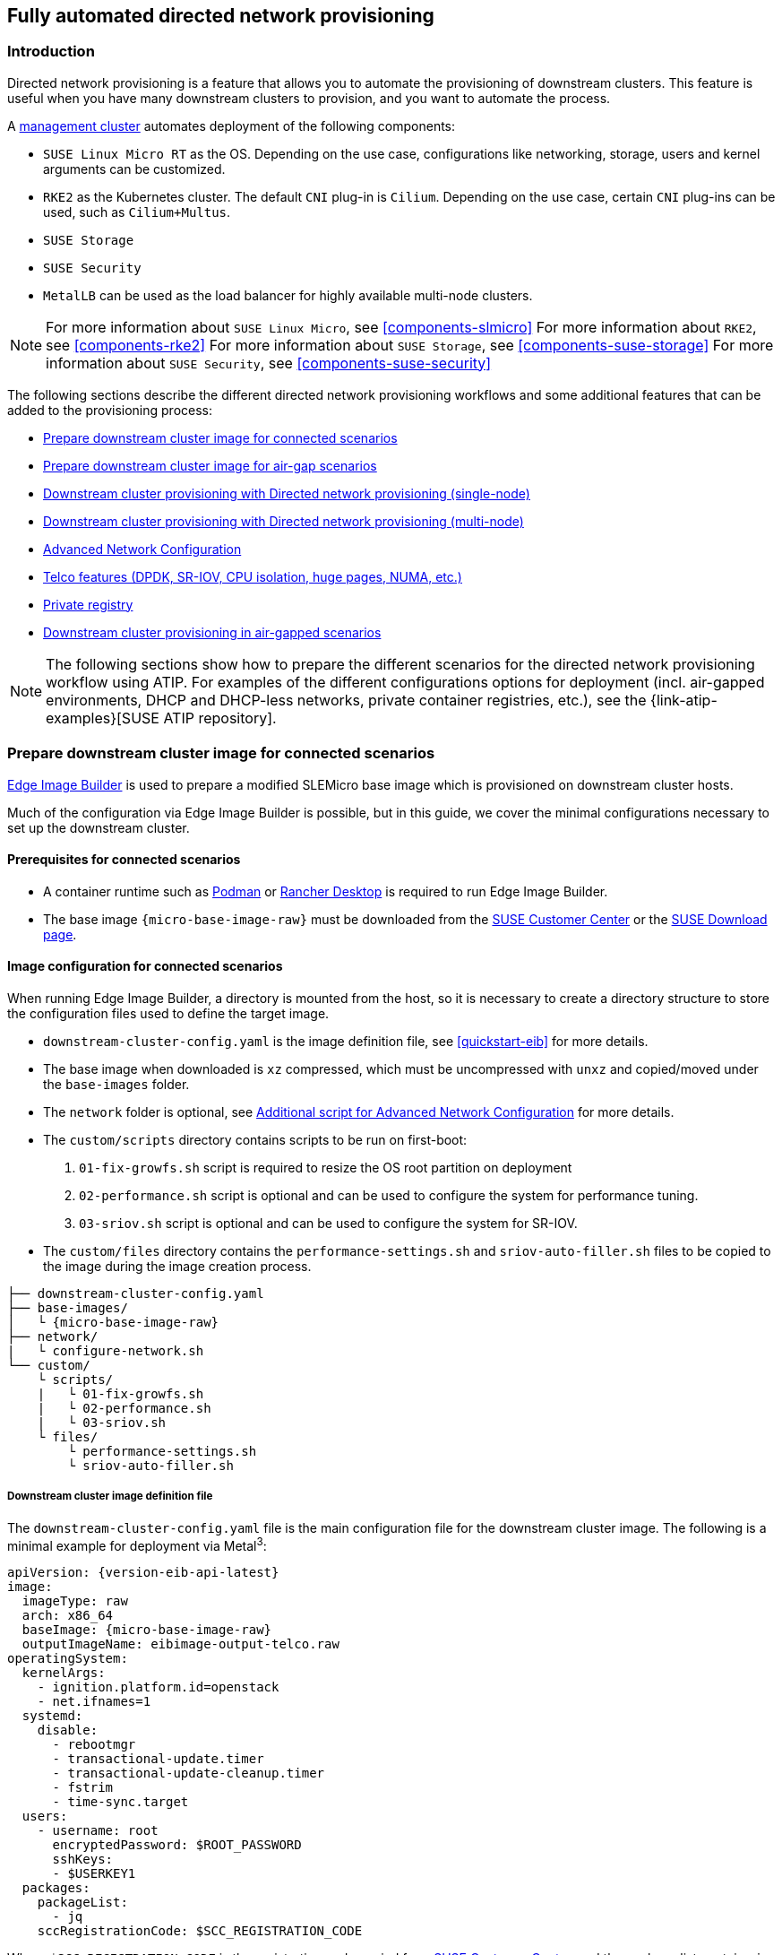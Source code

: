 [#atip-automated-provisioning]
== Fully automated directed network provisioning

ifdef::env-github[]
:imagesdir: ../images/
:tip-caption: :bulb:
:note-caption: :information_source:
:important-caption: :heavy_exclamation_mark:
:caution-caption: :fire:
:warning-caption: :warning:
endif::[]

=== Introduction

Directed network provisioning is a feature that allows you to automate the provisioning of downstream clusters. This feature is useful when you have many downstream clusters to provision, and you want to automate the process.

A <<atip-management-cluster,management cluster>> automates deployment of the following components:

* `SUSE Linux Micro RT` as the OS. Depending on the use case, configurations like networking, storage, users and kernel arguments can be customized.
* `RKE2` as the Kubernetes cluster. The default `CNI` plug-in is `Cilium`. Depending on the use case, certain `CNI` plug-ins can be used, such as `Cilium+Multus`.
* `SUSE Storage`
* `SUSE Security`
* `MetalLB` can be used as the load balancer for highly available multi-node clusters.

[NOTE]
====
For more information about `SUSE Linux Micro`, see <<components-slmicro>>
For more information about `RKE2`, see <<components-rke2>>
For more information about `SUSE Storage`, see <<components-suse-storage>>
For more information about `SUSE Security`, see <<components-suse-security>>
====

The following sections describe the different directed network provisioning workflows and some additional features that can be added to the provisioning process:

* xref:eib-edge-image-connected[]

* xref:eib-edge-image-airgap[]

* xref:single-node[]

* xref:multi-node[]

* xref:advanced-network-configuration[]

* xref:add-telco[]

* xref:atip-private-registry[]

* xref:airgap-deployment[]


[NOTE]
====
The following sections show how to prepare the different scenarios for the directed network provisioning workflow using ATIP.
For examples of the different configurations options for deployment (incl. air-gapped environments, DHCP and DHCP-less networks, private container registries, etc.), see the {link-atip-examples}[SUSE ATIP repository].
====

[#single-node]

[#eib-edge-image-connected]
=== Prepare downstream cluster image for connected scenarios

<<components-eib, Edge Image Builder>> is used to prepare a modified SLEMicro base image which is provisioned on downstream cluster hosts.

Much of the configuration via Edge Image Builder is possible, but in this guide, we cover the minimal configurations necessary to set up the downstream cluster.

==== Prerequisites for connected scenarios

* A container runtime such as https://podman.io[Podman] or https://rancherdesktop.io[Rancher Desktop] is required to run Edge Image Builder.
* The base image `{micro-base-image-raw}` must be downloaded from the https://scc.suse.com/[SUSE Customer Center] or the https://www.suse.com/download/sle-micro/[SUSE Download page].

==== Image configuration for connected scenarios

When running Edge Image Builder, a directory is mounted from the host, so it is necessary to create a directory structure to store the configuration files used to define the target image.

* `downstream-cluster-config.yaml` is the image definition file, see <<quickstart-eib>> for more details.
* The base image when downloaded is `xz` compressed, which must be uncompressed with `unxz` and copied/moved under the `base-images` folder.
* The `network` folder is optional, see <<add-network-eib>> for more details.
* The `custom/scripts` directory contains scripts to be run on first-boot:
    1. `01-fix-growfs.sh` script is required to resize the OS root partition on deployment
    2. `02-performance.sh` script is optional and can be used to configure the system for performance tuning.
    3. `03-sriov.sh` script is optional and can be used to configure the system for SR-IOV.
* The `custom/files` directory contains the `performance-settings.sh` and `sriov-auto-filler.sh` files to be copied to the image during the image creation process.

[,console,subs="attributes"]
----
├── downstream-cluster-config.yaml
├── base-images/
│   └ {micro-base-image-raw}
├── network/
|   └ configure-network.sh
└── custom/
    └ scripts/
    |   └ 01-fix-growfs.sh
    |   └ 02-performance.sh
    |   └ 03-sriov.sh
    └ files/
        └ performance-settings.sh
        └ sriov-auto-filler.sh
----

===== Downstream cluster image definition file

The `downstream-cluster-config.yaml` file is the main configuration file for the downstream cluster image. The following is a minimal example for deployment via Metal^3^:

[,yaml,subs="attributes"]
----
apiVersion: {version-eib-api-latest}
image:
  imageType: raw
  arch: x86_64
  baseImage: {micro-base-image-raw}
  outputImageName: eibimage-output-telco.raw
operatingSystem:
  kernelArgs:
    - ignition.platform.id=openstack
    - net.ifnames=1
  systemd:
    disable:
      - rebootmgr
      - transactional-update.timer
      - transactional-update-cleanup.timer
      - fstrim
      - time-sync.target
  users:
    - username: root
      encryptedPassword: $ROOT_PASSWORD
      sshKeys:
      - $USERKEY1
  packages:
    packageList:
      - jq
    sccRegistrationCode: $SCC_REGISTRATION_CODE
----

Where `$SCC_REGISTRATION_CODE` is the registration code copied from https://scc.suse.com/[SUSE Customer Center], and the package list contains `jq` which is required.

`$ROOT_PASSWORD` is the encrypted password for the root user, which can be useful for test/debugging.  It can be generated with the `openssl passwd -6 PASSWORD` command

For the production environments, it is recommended to use the SSH keys that can be added to the users block replacing the `$USERKEY1` with the real SSH keys.

[NOTE]
====
`net.ifnames=1` enables https://documentation.suse.com/smart/network/html/network-interface-predictable-naming/index.html[Predictable Network Interface Naming]

This matches the default configuration for the metal3 chart, but the setting must match the configured chart `predictableNicNames` value.

Also note `ignition.platform.id=openstack` is mandatory, without this argument SLEMicro configuration via ignition will fail in the Metal^3^ automated flow.
====

[#add-custom-script-growfs]
===== Growfs script

Currently, a custom script (`custom/scripts/01-fix-growfs.sh`) is required to grow the file system to match the disk size on first-boot after provisioning. The `01-fix-growfs.sh` script contains the following information:

[,shell]
----
#!/bin/bash
growfs() {
  mnt="$1"
  dev="$(findmnt --fstab --target ${mnt} --evaluate --real --output SOURCE --noheadings)"
  # /dev/sda3 -> /dev/sda, /dev/nvme0n1p3 -> /dev/nvme0n1
  parent_dev="/dev/$(lsblk --nodeps -rno PKNAME "${dev}")"
  # Last number in the device name: /dev/nvme0n1p42 -> 42
  partnum="$(echo "${dev}" | sed 's/^.*[^0-9]\([0-9]\+\)$/\1/')"
  ret=0
  growpart "$parent_dev" "$partnum" || ret=$?
  [ $ret -eq 0 ] || [ $ret -eq 1 ] || exit 1
  /usr/lib/systemd/systemd-growfs "$mnt"
}
growfs /
----

[#add-custom-script-performance]
===== Performance script

The following optional script (`custom/scripts/02-performance.sh`) can be used to configure the system for performance tuning:

[,shell]
----
#!/bin/bash

# create the folder to extract the artifacts there
mkdir -p /opt/performance-settings

# copy the artifacts
cp performance-settings.sh /opt/performance-settings/
----

The content of `custom/files/performance-settings.sh` is a script that can be used to configure the system for performance tuning and can be downloaded from the following {link-atip-performance-settings}[link].

[#add-custom-script-sriov]
===== SR-IOV script

The following optional script (`custom/scripts/03-sriov.sh`) can be used to configure the system for SR-IOV:

[,shell]
----
#!/bin/bash

# create the folder to extract the artifacts there
mkdir -p /opt/sriov
# copy the artifacts
cp sriov-auto-filler.sh /opt/sriov/sriov-auto-filler.sh
----

The content of `custom/files/sriov-auto-filler.sh` is a script that can be used to configure the system for SR-IOV and can be downloaded from the following {link-atip-sriov-auto-filler}[link].

[NOTE]
====
Add your own custom scripts to be executed during the provisioning process using the same approach.
For more information, see <<quickstart-eib>>.

====

[#add-telco-feature-eib]
===== Additional configuration for Telco workloads

To enable Telco features like `dpdk`, `sr-iov` or `FEC`, additional packages may be required as shown in the following example.

[,yaml,subs="attributes"]
----
apiVersion: {version-eib-api-latest}
image:
  imageType: raw
  arch: x86_64
  baseImage: {micro-base-image-raw}
  outputImageName: eibimage-output-telco.raw
operatingSystem:
  kernelArgs:
    - ignition.platform.id=openstack
    - net.ifnames=1
  systemd:
    disable:
      - rebootmgr
      - transactional-update.timer
      - transactional-update-cleanup.timer
      - fstrim
      - time-sync.target
  users:
    - username: root
      encryptedPassword: $ROOT_PASSWORD
      sshKeys:
      - $user1Key1
  packages:
    packageList:
      - jq
      - dpdk
      - dpdk-tools
      - libdpdk-23
      - pf-bb-config
    additionalRepos:
      - url: {link-atip-micro-download-url}
    sccRegistrationCode: $SCC_REGISTRATION_CODE
----

Where `$SCC_REGISTRATION_CODE` is the registration code copied from https://scc.suse.com/[SUSE Customer Center], and the package list contains the minimum packages to be used for the Telco profiles.
To use the `pf-bb-config` package (to enable the `FEC` feature and binding with drivers), the `additionalRepos` block must be included to add the `SUSE Edge Telco` repository.

[#add-network-eib]
===== Additional script for Advanced Network Configuration

If you need to configure static IPs or more advanced networking scenarios as described in <<advanced-network-configuration>>, the following additional configuration is required.

In the `network` folder, create the following `configure-network.sh` file - this consumes configuration drive data on first-boot, and configures the
host networking using the https://github.com/suse-edge/nm-configurator[NM Configurator tool].

[,shell]
----
#!/bin/bash

set -eux

# Attempt to statically configure a NIC in the case where we find a network_data.json
# In a configuration drive

CONFIG_DRIVE=$(blkid --label config-2 || true)
if [ -z "${CONFIG_DRIVE}" ]; then
  echo "No config-2 device found, skipping network configuration"
  exit 0
fi

mount -o ro $CONFIG_DRIVE /mnt

NETWORK_DATA_FILE="/mnt/openstack/latest/network_data.json"

if [ ! -f "${NETWORK_DATA_FILE}" ]; then
  umount /mnt
  echo "No network_data.json found, skipping network configuration"
  exit 0
fi

DESIRED_HOSTNAME=$(cat /mnt/openstack/latest/meta_data.json | tr ',{}' '\n' | grep '\"metal3-name\"' | sed 's/.*\"metal3-name\": \"\(.*\)\"/\1/')
echo "${DESIRED_HOSTNAME}" > /etc/hostname

mkdir -p /tmp/nmc/{desired,generated}
cp ${NETWORK_DATA_FILE} /tmp/nmc/desired/_all.yaml
umount /mnt

./nmc generate --config-dir /tmp/nmc/desired --output-dir /tmp/nmc/generated
./nmc apply --config-dir /tmp/nmc/generated
----

==== Image creation

Once the directory structure is prepared following the previous sections, run the following command to build the image:

[,shell,subs="attributes"]
----
podman run --rm --privileged -it -v $PWD:/eib \
 registry.suse.com/edge/{version-edge-registry}/edge-image-builder:{version-eib} \
 build --definition-file downstream-cluster-config.yaml
----

This creates the output ISO image file named `eibimage-output-telco.raw`, based on the definition described above.

The output image must then be made available via a webserver, either the media-server container enabled via the <<metal3-media-server,Management Cluster Documentation>>
or some other locally accessible server.  In the examples below, we refer to this server as `imagecache.local:8080`

[#eib-edge-image-airgap]
=== Prepare downstream cluster image for air-gap scenarios

<<components-eib, Edge Image Builder>> is used to prepare a modified SLEMicro base image which is provisioned on downstream cluster hosts.

Much of the configuration is possible with Edge Image Builder, but in this guide, we cover the minimal configurations necessary to set up the downstream cluster for air-gap scenarios.

==== Prerequisites for air-gap scenarios

* A container runtime such as https://podman.io[Podman] or https://rancherdesktop.io[Rancher Desktop] is required to run Edge Image Builder.
* The base image `{micro-base-image-raw}` must be downloaded from the https://scc.suse.com/[SUSE Customer Center] or the https://www.suse.com/download/sle-micro/[SUSE Download page].
* If you want to use SR-IOV or any other workload which require a container image, a local private registry must be deployed and already configured (with/without TLS and/or authentication). This registry will be used to store the images and the helm chart OCI images.

==== Image configuration for air-gap scenarios

When running Edge Image Builder, a directory is mounted from the host, so it is necessary to create a directory structure to store the configuration files used to define the target image.

* `downstream-cluster-airgap-config.yaml` is the image definition file, see <<quickstart-eib>> for more details.
* The base image when downloaded is `xz` compressed, which must be uncompressed with `unxz` and copied/moved under the `base-images` folder.
* The `network` folder is optional, see <<add-network-eib>> for more details.
* The `custom/scripts` directory contains scripts to be run on first-boot:
    1. `01-fix-growfs.sh` script is required to resize the OS root partition on deployment.
    2. `02-airgap.sh` script is required to copy the images to the right place during the image creation process for air-gapped environments.
    3. `03-performance.sh` script is optional and can be used to configure the system for performance tuning.
    4. `04-sriov.sh` script is optional and can be used to configure the system for SR-IOV.
* The `custom/files` directory contains the `rke2` and the `cni` images to be copied to the image during the image creation process. Also, the optional `performance-settings.sh` and `sriov-auto-filler.sh` files can be included.

[,console,subs="attributes"]
----
├── downstream-cluster-airgap-config.yaml
├── base-images/
│   └ {micro-base-image-raw}
├── network/
|   └ configure-network.sh
└── custom/
    └ files/
    |   └ install.sh
    |   └ rke2-images-cilium.linux-amd64.tar.zst
    |   └ rke2-images-core.linux-amd64.tar.zst
    |   └ rke2-images-multus.linux-amd64.tar.zst
    |   └ rke2-images.linux-amd64.tar.zst
    |   └ rke2.linux-amd64.tar.zst
    |   └ sha256sum-amd64.txt
    |   └ performance-settings.sh
    |   └ sriov-auto-filler.sh
    └ scripts/
        └ 01-fix-growfs.sh
        └ 02-airgap.sh
        └ 03-performance.sh
        └ 04-sriov.sh
----

===== Downstream cluster image definition file

The `downstream-cluster-airgap-config.yaml` file is the main configuration file for the downstream cluster image and the content has been described in the previous xref:add-telco-feature-eib[section].

===== Growfs script

Currently, a custom script (`custom/scripts/01-fix-growfs.sh`) is required to grow the file system to match the disk size on first-boot after provisioning. The `01-fix-growfs.sh` script contains the following information:

[,shell]
----
#!/bin/bash
growfs() {
  mnt="$1"
  dev="$(findmnt --fstab --target ${mnt} --evaluate --real --output SOURCE --noheadings)"
  # /dev/sda3 -> /dev/sda, /dev/nvme0n1p3 -> /dev/nvme0n1
  parent_dev="/dev/$(lsblk --nodeps -rno PKNAME "${dev}")"
  # Last number in the device name: /dev/nvme0n1p42 -> 42
  partnum="$(echo "${dev}" | sed 's/^.*[^0-9]\([0-9]\+\)$/\1/')"
  ret=0
  growpart "$parent_dev" "$partnum" || ret=$?
  [ $ret -eq 0 ] || [ $ret -eq 1 ] || exit 1
  /usr/lib/systemd/systemd-growfs "$mnt"
}
growfs /
----

===== Air-gap script

The following script (`custom/scripts/02-airgap.sh`) is required to copy the images to the right place during the image creation process:

[,shell]
----
#!/bin/bash

# create the folder to extract the artifacts there
mkdir -p /opt/rke2-artifacts
mkdir -p /var/lib/rancher/rke2/agent/images

# copy the artifacts
cp install.sh /opt/
cp rke2-images*.tar.zst rke2.linux-amd64.tar.gz sha256sum-amd64.txt /opt/rke2-artifacts/
----

[#add-custom-script-performance2]
===== Performance script

The following optional script (`custom/scripts/03-performance.sh`) can be used to configure the system for performance tuning:

[,shell]
----
#!/bin/bash

# create the folder to extract the artifacts there
mkdir -p /opt/performance-settings

# copy the artifacts
cp performance-settings.sh /opt/performance-settings/
----

The content of `custom/files/performance-settings.sh` is a script that can be used to configure the system for performance tuning and can be downloaded from the following {link-atip-performance-settings}[link].

[#add-custom-script-sriov2]
===== SR-IOV script

The following optional script (`custom/scripts/04-sriov.sh`) can be used to configure the system for SR-IOV:

[,shell]
----
#!/bin/bash

# create the folder to extract the artifacts there
mkdir -p /opt/sriov
# copy the artifacts
cp sriov-auto-filler.sh /opt/sriov/sriov-auto-filler.sh
----

The content of `custom/files/sriov-auto-filler.sh` is a script that can be used to configure the system for SR-IOV and can be downloaded from the following https://github.com/suse-edge/atip/blob/release-3.1/telco-examples/edge-clusters/dhcp/eib/custom/files/sriov-auto-filler.sh[link].

===== Custom files for air-gap scenarios

The `custom/files` directory contains the `rke2` and the `cni` images to be copied to the image during the image creation process.
To easily generate the images, prepare them locally using following {link-lifecycle-save-images}[script] and the list of images {link-lifecycle-rke2-images}[here] to generate the artifacts required to be included in `custom/files`.
Also, you can download the latest `rke2-install` script from https://get.rke2.io/[here].

[,shell]
----
$ ./edge-save-rke2-images.sh -o custom/files -l ~/edge-release-rke2-images.txt
----

After downloading the images, the directory structure should look like this:

[,console]
----
└── custom/
    └ files/
        └ install.sh
        └ rke2-images-cilium.linux-amd64.tar.zst
        └ rke2-images-core.linux-amd64.tar.zst
        └ rke2-images-multus.linux-amd64.tar.zst
        └ rke2-images.linux-amd64.tar.zst
        └ rke2.linux-amd64.tar.zst
        └ sha256sum-amd64.txt
----

[#preload-private-registry]
===== Preload your private registry with images required for air-gap scenarios and SR-IOV (optional)

If you want to use SR-IOV in your air-gap scenario or any other workload images, you must preload your local private registry with the images following the next steps:

* Download, extract, and push the helm-chart OCI images to the private registry
* Download, extract, and push the rest of images required to the private registry

The following scripts can be used to download, extract, and push the images to the private registry. We will show an example to preload the SR-IOV images, but you can also use the same approach to preload any other custom images:

. Preload with helm-chart OCI images for SR-IOV:
+
.. You must create a list with the helm-chart OCI images required:
+
[,shell,subs="attributes,specialchars"]
----
$ cat > edge-release-helm-oci-artifacts.txt <<EOF
edge/sriov-network-operator-chart:{version-sriov-network-operator-chart}
edge/sriov-crd-chart:{version-sriov-crd-chart}
EOF
----
+
.. Generate a local tarball file using the following {link-lifecycle-save-oci-artifacts}[script] and the list created above:
+
[,shell,subs="attributes"]
----
$ ./edge-save-oci-artefacts.sh -al ./edge-release-helm-oci-artifacts.txt -s registry.suse.com
Pulled: registry.suse.com/edge/{version-edge-registry}/sriov-network-operator-chart:{version-sriov-network-operator-chart}
Pulled: registry.suse.com/edge/{version-edge-registry}/sriov-crd-chart:{version-sriov-crd-chart}
a edge-release-oci-tgz-20240705
a edge-release-oci-tgz-20240705/sriov-network-operator-chart-{version-sriov-network-operator-chart}.tgz
a edge-release-oci-tgz-20240705/sriov-crd-chart-{version-sriov-crd-chart}.tgz
----
+
.. Upload your tarball file to your private registry (e.g. `myregistry:5000`) using the following {link-lifecycle-load-oci-artifacts}[script] to preload your registry with the helm chart OCI images downloaded in the previous step:
+
[,shell]
----
$ tar zxvf edge-release-oci-tgz-20240705.tgz
$ ./edge-load-oci-artefacts.sh -ad edge-release-oci-tgz-20240705 -r myregistry:5000
----

. Preload with the rest of the images required for SR-IOV:
+
.. In this case, we must include the `sr-iov container images for telco workloads (e.g. as a reference, you could get them from {link-atip-sriov-operator-values}[helm-chart values])
+
[,shell]
----
$ cat > edge-release-images.txt <<EOF
rancher/hardened-sriov-network-operator:v1.3.0-build20240816
rancher/hardened-sriov-network-config-daemon:v1.3.0-build20240816
rancher/hardened-sriov-cni:v2.8.1-build20240820
rancher/hardened-ib-sriov-cni:v1.1.1-build20240816
rancher/hardened-sriov-network-device-plugin:v3.7.0-build20240816
rancher/hardened-sriov-network-resources-injector:v1.6.0-build20240816
rancher/hardened-sriov-network-webhook:v1.3.0-build20240816
EOF
----
+
.. Using the following {link-lifecycle-save-images}[script] and the list created above, you must generate locally the tarball file with the images required:
+
[,shell]
----
$ ./edge-save-images.sh -l ./edge-release-images.txt -s registry.suse.com
Image pull success: registry.suse.com/rancher/hardened-sriov-network-operator:v1.3.0-build20240816
Image pull success: registry.suse.com/rancher/hardened-sriov-network-config-daemon:v1.3.0-build20240816
Image pull success: registry.suse.com/rancher/hardened-sriov-cni:v2.8.1-build20240820
Image pull success: registry.suse.com/rancher/hardened-ib-sriov-cni:v1.1.1-build20240816
Image pull success: registry.suse.com/rancher/hardened-sriov-network-device-plugin:v3.7.0-build20240816
Image pull success: registry.suse.com/rancher/hardened-sriov-network-resources-injector:v1.6.0-build20240816
Image pull success: registry.suse.com/rancher/hardened-sriov-network-webhook:v1.3.0-build20240816
Creating edge-images.tar.gz with 7 images
----
+
.. Upload your tarball file to your private registry (e.g. `myregistry:5000`) using the following {link-lifecycle-load-images}[script] to preload your private registry with the images downloaded in the previous step:
+
[,shell]
----
$ tar zxvf edge-release-images-tgz-20240705.tgz
$ ./edge-load-images.sh -ad edge-release-images-tgz-20240705 -r myregistry:5000
----


==== Image creation for air-gap scenarios

Once the directory structure is prepared following the previous sections, run the following command to build the image:

[,shell,subs="attributes"]
----
podman run --rm --privileged -it -v $PWD:/eib \
 registry.suse.com/edge/{version-edge-registry}/edge-image-builder:{version-eib} \
 build --definition-file downstream-cluster-airgap-config.yaml
----

This creates the output ISO image file named `eibimage-output-telco.raw`, based on the definition described above.

The output image must then be made available via a webserver, either the media-server container enabled via the <<metal3-media-server,Management Cluster Documentation>>
or some other locally accessible server.  In the examples below, we refer to this server as `imagecache.local:8080`.


[#single-node]
=== Downstream cluster provisioning with Directed network provisioning (single-node)

This section describes the workflow used to automate the provisioning of a single-node downstream cluster using directed network provisioning.
This is the simplest way to automate the provisioning of a downstream cluster.

*Requirements*

- The image generated using `EIB`, as described in the xref:eib-edge-image-connected[previous section], with the minimal configuration to set up the downstream cluster has to be located in the management cluster exactly on the path you configured on xref:metal3-media-server[this section].
- The management server created and available to be used on the following sections. For more information, refer to the Management Cluster section <<atip-management-cluster>>.

*Workflow*

The following diagram shows the workflow used to automate the provisioning of a single-node downstream cluster using directed network provisioning:

image::atip-automated-singlenode1.png[]

There are two different steps to automate the provisioning of a single-node downstream cluster using directed network provisioning:

1. Enroll the bare-metal host to make it available for the provisioning process.
2. Provision the bare-metal host to install and configure the operating system and the Kubernetes cluster.

[#enroll-bare-metal-host]
*Enroll the bare-metal host*

The first step is to enroll the new bare-metal host in the management cluster to make it available to be provisioned.
To do that, the following file (`bmh-example.yaml`) has to be created in the management cluster, to specify the `BMC` credentials to be used and the `BaremetalHost` object to be enrolled:

[,yaml]
----
apiVersion: v1
kind: Secret
metadata:
  name: example-demo-credentials
type: Opaque
data:
  username: ${BMC_USERNAME}
  password: ${BMC_PASSWORD}
---
apiVersion: metal3.io/v1alpha1
kind: BareMetalHost
metadata:
  name: example-demo
  labels:
    cluster-role: control-plane
spec:
  online: true
  bootMACAddress: ${BMC_MAC}
  rootDeviceHints:
    deviceName: /dev/nvme0n1
  bmc:
    address: ${BMC_ADDRESS}
    disableCertificateVerification: true
    credentialsName: example-demo-credentials
----
where:

- `$\{BMC_USERNAME\}` — The user name for the `BMC` of the new bare-metal host.
- `$\{BMC_PASSWORD\}` — The password for the `BMC` of the new bare-metal host.
- `$\{BMC_MAC\}` — The `MAC` address of the new bare-metal host to be used.
- `$\{BMC_ADDRESS\}` — The `URL` for the bare-metal host `BMC` (for example, `redfish-virtualmedia://192.168.200.75/redfish/v1/Systems/1/`). To learn more about the different options available depending on your hardware provider, check the following https://github.com/metal3-io/baremetal-operator/blob/main/docs/api.md[link].

[NOTE]
====
If no network configuration for the host has been specified, either at image build time or through the `BareMetalHost` definition, an autoconfiguration mechanism (DHCP, DHCPv6, SLAAC) will be used. For more details or complex configurations, check the xref:advanced-network-configuration[].
====

Once the file is created, the following command has to be executed in the management cluster to start enrolling the new bare-metal host in the management cluster:

[,shell]
----
$ kubectl apply -f bmh-example.yaml
----

The new bare-metal host object will be enrolled, changing its state from registering to inspecting and available. The changes can be checked using the following command:

[,shell]
----
$ kubectl get bmh
----

[NOTE]
====
The `BaremetalHost` object is in the `registering` state until the `BMC` credentials are validated. Once the credentials are validated, the `BaremetalHost` object changes its state to `inspecting`, and this step could take some time depending on the hardware (up to 20 minutes). During the inspecting phase, the hardware information is retrieved and the Kubernetes object is updated. Check the information using the following command: `kubectl get bmh -o yaml`.
====

[#single-node-provision]
*Provision step*

Once the bare-metal host is enrolled and available, the next step is to provision the bare-metal host to install and configure the operating system and the Kubernetes cluster.
To do that, the following file (`capi-provisioning-example.yaml`) has to be created in the management-cluster with the following information (the `capi-provisioning-example.yaml` can be generated by joining the following blocks).

[NOTE]
====
Only values between `$\{...\}` must be replaced with the real values.
====

The following block is the cluster definition, where the networking can be configured using the `pods` and the `services` blocks. Also, it contains the references to the control plane and the infrastructure (using the `Metal^3^` provider) objects to be used.

[,yaml]
----
apiVersion: cluster.x-k8s.io/v1beta1
kind: Cluster
metadata:
  name: single-node-cluster
  namespace: default
spec:
  clusterNetwork:
    pods:
      cidrBlocks:
        - 192.168.0.0/18
    services:
      cidrBlocks:
        - 10.96.0.0/12
  controlPlaneRef:
    apiVersion: controlplane.cluster.x-k8s.io/v1beta1
    kind: RKE2ControlPlane
    name: single-node-cluster
  infrastructureRef:
    apiVersion: infrastructure.cluster.x-k8s.io/v1beta1
    kind: Metal3Cluster
    name: single-node-cluster
----

For a deployment with dual-stack Pods and Services, the following definition can be used instead:

[,yaml]
----
apiVersion: cluster.x-k8s.io/v1beta1
kind: Cluster
metadata:
  name: single-node-cluster
  namespace: default
spec:
  clusterNetwork:
    pods:
      cidrBlocks:
        - 192.168.0.0/18
        - fd00:bad:cafe::/48
    services:
      cidrBlocks:
        - 10.96.0.0/12
        - fd00:bad:bad:cafe::/112
  controlPlaneRef:
    apiVersion: controlplane.cluster.x-k8s.io/v1beta1
    kind: RKE2ControlPlane
    name: single-node-cluster
  infrastructureRef:
    apiVersion: infrastructure.cluster.x-k8s.io/v1beta1
    kind: Metal3Cluster
    name: single-node-cluster
----

[IMPORTANT]
====
IPv6 and dual-stack deployments are in tech preview status and are not officially supported.
====

The `Metal3Cluster` object specifies the control-plane endpoint (replacing the `$\{DOWNSTREAM_CONTROL_PLANE_IP\}`) to be configured and the `noCloudProvider` because a bare-metal node is used.

[,yaml]
----
apiVersion: infrastructure.cluster.x-k8s.io/v1beta1
kind: Metal3Cluster
metadata:
  name: single-node-cluster
  namespace: default
spec:
  controlPlaneEndpoint:
    host: ${DOWNSTREAM_CONTROL_PLANE_IP}
    port: 6443
  noCloudProvider: true
----

The `RKE2ControlPlane` object specifies the control-plane configuration to be used and the `Metal3MachineTemplate` object specifies the control-plane image to be used.
Also, it contains the information about the number of replicas to be used (in this case, one) and the `CNI` plug-in to be used (in this case, `Cilium`).
The agentConfig block contains the `Ignition` format to be used and the `additionalUserData` to be used to configure the `RKE2` node with information like a systemd named `rke2-preinstall.service` to replace automatically the `BAREMETALHOST_UUID` and `node-name` during the provisioning process using the Ironic information.
To enable multus with cilium a file is created in the `rke2` server manifests directory named `rke2-cilium-config.yaml` with the configuration to be used.
The last block of information contains the Kubernetes version to be used. `$\{RKE2_VERSION\}` is the version of `RKE2` to be used replacing this value (for example, `{version-kubernetes-rke2}`).

[,yaml]
----
apiVersion: controlplane.cluster.x-k8s.io/v1beta1
kind: RKE2ControlPlane
metadata:
  name: single-node-cluster
  namespace: default
spec:
  infrastructureRef:
    apiVersion: infrastructure.cluster.x-k8s.io/v1beta1
    kind: Metal3MachineTemplate
    name: single-node-cluster-controlplane
  replicas: 1
  version: ${RKE2_VERSION}
  serverConfig:
    cni: cilium
  agentConfig:
    format: ignition
    additionalUserData:
      config: |
        variant: fcos
        version: 1.4.0
        systemd:
          units:
            - name: rke2-preinstall.service
              enabled: true
              contents: |
                [Unit]
                Description=rke2-preinstall
                Wants=network-online.target
                Before=rke2-install.service
                ConditionPathExists=!/run/cluster-api/bootstrap-success.complete
                [Service]
                Type=oneshot
                User=root
                ExecStartPre=/bin/sh -c "mount -L config-2 /mnt"
                ExecStart=/bin/sh -c "sed -i \"s/BAREMETALHOST_UUID/$(jq -r .uuid /mnt/openstack/latest/meta_data.json)/\" /etc/rancher/rke2/config.yaml"
                ExecStart=/bin/sh -c "echo \"node-name: $(jq -r .name /mnt/openstack/latest/meta_data.json)\" >> /etc/rancher/rke2/config.yaml"
                ExecStartPost=/bin/sh -c "umount /mnt"
                [Install]
                WantedBy=multi-user.target
        storage:
          files:
            # https://docs.rke2.io/networking/multus_sriov#using-multus-with-cilium
            - path: /var/lib/rancher/rke2/server/manifests/rke2-cilium-config.yaml
              overwrite: true
              contents:
                inline: |
                  apiVersion: helm.cattle.io/v1
                  kind: HelmChartConfig
                  metadata:
                    name: rke2-cilium
                    namespace: kube-system
                  spec:
                    valuesContent: |-
                      cni:
                        exclusive: false
              mode: 0644
              user:
                name: root
              group:
                name: root
    kubelet:
      extraArgs:
        - provider-id=metal3://BAREMETALHOST_UUID
    nodeName: "localhost.localdomain"
----

The `Metal3MachineTemplate` object specifies the following information:

- The `dataTemplate` to be used as a reference to the template.
- The `hostSelector` to be used matching with the label created during the enrollment process.
- The `image` to be used as a reference to the image generated using `EIB` on the previous xref:eib-edge-image-connected[section], and the `checksum` and `checksumType` to be used to validate the image.

[,yaml]
----
apiVersion: infrastructure.cluster.x-k8s.io/v1beta1
kind: Metal3MachineTemplate
metadata:
  name: single-node-cluster-controlplane
  namespace: default
spec:
  template:
    spec:
      dataTemplate:
        name: single-node-cluster-controlplane-template
      hostSelector:
        matchLabels:
          cluster-role: control-plane
      image:
        checksum: http://imagecache.local:8080/eibimage-output-telco.raw.sha256
        checksumType: sha256
        format: raw
        url: http://imagecache.local:8080/eibimage-output-telco.raw
----

The `Metal3DataTemplate` object specifies the `metaData` for the downstream cluster.

[,yaml]
----
apiVersion: infrastructure.cluster.x-k8s.io/v1beta1
kind: Metal3DataTemplate
metadata:
  name: single-node-cluster-controlplane-template
  namespace: default
spec:
  clusterName: single-node-cluster
  metaData:
    objectNames:
      - key: name
        object: machine
      - key: local-hostname
        object: machine
      - key: local_hostname
        object: machine
----

Once the file is created by joining the previous blocks, the following command must be executed in the management cluster to start provisioning the new bare-metal host:

[,shell]
----
$ kubectl apply -f capi-provisioning-example.yaml
----


[#multi-node]
=== Downstream cluster provisioning with Directed network provisioning (multi-node)

This section describes the workflow used to automate the provisioning of a multi-node downstream cluster using directed network provisioning and `MetalLB` as a load-balancer strategy.
This is the simplest way to automate the provisioning of a downstream cluster. The following diagram shows the workflow used to automate the provisioning of a multi-node downstream cluster using directed network provisioning and `MetalLB`.



*Requirements*

- The image generated using `EIB`, as described in the xref:eib-edge-image-connected[previous section], with the minimal configuration to set up the downstream cluster has to be located in the management cluster exactly on the path you configured on xref:metal3-media-server[this section].
- The management server created and available to be used on the following sections. For more information, refer to the Management Cluster section: <<atip-management-cluster>>.

*Workflow*

The following diagram shows the workflow used to automate the provisioning of a multi-node downstream cluster using directed network provisioning:

image::atip-automate-multinode1.png[]

1. Enroll the three bare-metal hosts to make them available for the provisioning process.
2. Provision the three bare-metal hosts to install and configure the operating system and the Kubernetes cluster using `MetalLB`.

*Enroll the bare-metal hosts*

The first step is to enroll the three bare-metal hosts in the management cluster to make them available to be provisioned.
To do that, the following files (`bmh-example-node1.yaml`, `bmh-example-node2.yaml` and `bmh-example-node3.yaml`) must be created in the management cluster, to specify the `BMC` credentials to be used and the `BaremetalHost` object to be enrolled in the management cluster.

[NOTE]
====
* Only the values between `$\{...\}` have to be replaced with the real values.
* We will walk you through the process for only one host. The same steps apply to the other two nodes.
====

[,yaml]
----
apiVersion: v1
kind: Secret
metadata:
  name: node1-example-credentials
type: Opaque
data:
  username: ${BMC_NODE1_USERNAME}
  password: ${BMC_NODE1_PASSWORD}
---
apiVersion: metal3.io/v1alpha1
kind: BareMetalHost
metadata:
  name: node1-example
  labels:
    cluster-role: control-plane
spec:
  online: true
  bootMACAddress: ${BMC_NODE1_MAC}
  bmc:
    address: ${BMC_NODE1_ADDRESS}
    disableCertificateVerification: true
    credentialsName: node1-example-credentials
----

Where:

- `$\{BMC_NODE1_USERNAME\}` — The username for the BMC of the first bare-metal host.
- `$\{BMC_NODE1_PASSWORD\}` — The password for the BMC of the first bare-metal host.
- `$\{BMC_NODE1_MAC\}` — The MAC address of the first bare-metal host to be used.
- `$\{BMC_NODE1_ADDRESS\}` — The URL for the first bare-metal host BMC (for example, `redfish-virtualmedia://192.168.200.75/redfish/v1/Systems/1/`). To learn more about the different options available depending on your hardware provider, check the following https://github.com/metal3-io/baremetal-operator/blob/main/docs/api.md[link].

[NOTE]
====
* If no network configuration for the host has been specified, either at image build time or through the `BareMetalHost` definition, an autoconfiguration mechanism (DHCP, DHCPv6, SLAAC) will be used. For more details or complex configurations, check the xref:advanced-network-configuration[].
* Multi-node dual-stack or IPv6 only clusters are not yet supported.
====

Once the file is created, the following command must be executed in the management cluster to start enrolling the bare-metal hosts in the management cluster:

[,shell]
----
$ kubectl apply -f bmh-example-node1.yaml
$ kubectl apply -f bmh-example-node2.yaml
$ kubectl apply -f bmh-example-node3.yaml
----

The new bare-metal host objects are enrolled, changing their state from registering to inspecting and available. The changes can be checked using the following command:

[,shell]
----
$ kubectl get bmh -o wide
----

[NOTE]
====
The `BaremetalHost` object is in the `registering` state until the `BMC` credentials are validated. Once the credentials are validated, the `BaremetalHost` object changes its state to `inspecting`, and this step could take some time depending on the hardware (up to 20 minutes). During the inspecting phase, the hardware information is retrieved and the Kubernetes object is updated. Check the information using the following command: `kubectl get bmh -o yaml`.
====

*Provision step*

Once the three bare-metal hosts are enrolled and available, the next step is to provision the bare-metal hosts to install and configure the operating system and the Kubernetes cluster, creating a load balancer to manage them.
To do that, the following file (`capi-provisioning-example.yaml`) must be created in the management cluster with the following information (the `capi-provisioning-example.yaml can be generated by joining the following blocks).

[NOTE]
====
- Only values between `$\{...\}` must be replaced with the real values.
- The `VIP` address is a reserved IP address that is not assigned to any node and is used to configure the load balancer.
====

Below is the cluster definition, where the cluster network can be configured using the `pods` and the `services` blocks. Also, it contains the references to the control plane and the infrastructure (using the `Metal^3^` provider) objects to be used.

[,yaml]
----
apiVersion: cluster.x-k8s.io/v1beta1
kind: Cluster
metadata:
  name: multinode-cluster
  namespace: default
spec:
  clusterNetwork:
    pods:
      cidrBlocks:
        - 192.168.0.0/18
    services:
      cidrBlocks:
        - 10.96.0.0/12
  controlPlaneRef:
    apiVersion: controlplane.cluster.x-k8s.io/v1beta1
    kind: RKE2ControlPlane
    name: multinode-cluster
  infrastructureRef:
    apiVersion: infrastructure.cluster.x-k8s.io/v1beta1
    kind: Metal3Cluster
    name: multinode-cluster
----

The `Metal3Cluster` object specifies the control-plane endpoint that uses the `VIP` address already reserved (replacing the `$\{DOWNSTREAM_VIP_ADDRESS\}`) to be configured and the `noCloudProvider` because the three bare-metal nodes are used.
[,yaml]
----
apiVersion: infrastructure.cluster.x-k8s.io/v1beta1
kind: Metal3Cluster
metadata:
  name: multinode-cluster
  namespace: default
spec:
  controlPlaneEndpoint:
    host: ${EDGE_VIP_ADDRESS}
    port: 6443
  noCloudProvider: true
----

The `RKE2ControlPlane` object specifies the control-plane configuration to be used, and the `Metal3MachineTemplate` object specifies the control-plane image to be used.

* The number of replicas to be used (in this case, three).
* The advertisement mode to be used by the Load Balancer (`address` uses the L2 implementation), as well as the address to be used (replacing the `$\{EDGE_VIP_ADDRESS\}` with the `VIP` address).
* The `serverConfig` with the `CNI` plug-in to be used (in this case, `Cilium`), and the `tlsSan` to be used to configure the `VIP` address.
* The agentConfig block contains the `Ignition` format to be used and the `additionalUserData` to be used to configure the `RKE2` node with information like:
    ** The systemd service named `rke2-preinstall.service` to replace automatically the `BAREMETALHOST_UUID` and `node-name` during the provisioning process using the Ironic information.
    ** The `storage` block which contains the Helm charts to be used to install the `MetalLB` and the `endpoint-copier-operator`.
    ** The `metalLB` custom resource file with the `IPaddressPool` and the `L2Advertisement` to be used (replacing `$\{EDGE_VIP_ADDRESS\}` with the `VIP` address).
    ** The `endpoint-svc.yaml` file to be used to configure the `kubernetes-vip` service to be used by the `MetalLB` to manage the `VIP` address.
* The last block of information contains the Kubernetes version to be used. The `$\{RKE2_VERSION\}` is the version of `RKE2` to be used replacing this value (for example, `{version-kubernetes-rke2}`).

[,yaml]
----
apiVersion: controlplane.cluster.x-k8s.io/v1beta1
kind: RKE2ControlPlane
metadata:
  name: multinode-cluster
  namespace: default
spec:
  infrastructureRef:
    apiVersion: infrastructure.cluster.x-k8s.io/v1beta1
    kind: Metal3MachineTemplate
    name: multinode-cluster-controlplane
  replicas: 3
  version: ${RKE2_VERSION}
  registrationMethod: "address"
  registrationAddress: ${EDGE_VIP_ADDRESS}
  serverConfig:
    cni: cilium
    tlsSan:
      - ${EDGE_VIP_ADDRESS}
      - https://${EDGE_VIP_ADDRESS}.sslip.io
  agentConfig:
    format: ignition
    additionalUserData:
      config: |
        variant: fcos
        version: 1.4.0
        systemd:
          units:
            - name: rke2-preinstall.service
              enabled: true
              contents: |
                [Unit]
                Description=rke2-preinstall
                Wants=network-online.target
                Before=rke2-install.service
                ConditionPathExists=!/run/cluster-api/bootstrap-success.complete
                [Service]
                Type=oneshot
                User=root
                ExecStartPre=/bin/sh -c "mount -L config-2 /mnt"
                ExecStart=/bin/sh -c "sed -i \"s/BAREMETALHOST_UUID/$(jq -r .uuid /mnt/openstack/latest/meta_data.json)/\" /etc/rancher/rke2/config.yaml"
                ExecStart=/bin/sh -c "echo \"node-name: $(jq -r .name /mnt/openstack/latest/meta_data.json)\" >> /etc/rancher/rke2/config.yaml"
                ExecStartPost=/bin/sh -c "umount /mnt"
                [Install]
                WantedBy=multi-user.target
        storage:
          files:
            # https://docs.rke2.io/networking/multus_sriov#using-multus-with-cilium
            - path: /var/lib/rancher/rke2/server/manifests/rke2-cilium-config.yaml
              overwrite: true
              contents:
                inline: |
                  apiVersion: helm.cattle.io/v1
                  kind: HelmChartConfig
                  metadata:
                    name: rke2-cilium
                    namespace: kube-system
                  spec:
                    valuesContent: |-
                      cni:
                        exclusive: false
              mode: 0644
              user:
                name: root
              group:
                name: root
            - path: /var/lib/rancher/rke2/server/manifests/endpoint-copier-operator.yaml
              overwrite: true
              contents:
                inline: |
                  apiVersion: helm.cattle.io/v1
                  kind: HelmChart
                  metadata:
                    name: endpoint-copier-operator
                    namespace: kube-system
                  spec:
                    chart: oci://registry.suse.com/edge/3.1/endpoint-copier-operator-chart
                    targetNamespace: endpoint-copier-operator
                    version: {version-endpoint-copier-operator-chart}
                    createNamespace: true
            - path: /var/lib/rancher/rke2/server/manifests/metallb.yaml
              overwrite: true
              contents:
                inline: |
                  apiVersion: helm.cattle.io/v1
                  kind: HelmChart
                  metadata:
                    name: metallb
                    namespace: kube-system
                  spec:
                    chart: oci://registry.suse.com/edge/3.1/metallb-chart
                    targetNamespace: metallb-system
                    version: {version-metallb-chart}
                    createNamespace: true

            - path: /var/lib/rancher/rke2/server/manifests/metallb-cr.yaml
              overwrite: true
              contents:
                inline: |
                  apiVersion: metallb.io/v1beta1
                  kind: IPAddressPool
                  metadata:
                    name: kubernetes-vip-ip-pool
                    namespace: metallb-system
                  spec:
                    addresses:
                      - ${EDGE_VIP_ADDRESS}/32
                    serviceAllocation:
                      priority: 100
                      namespaces:
                        - default
                      serviceSelectors:
                        - matchExpressions:
                          - {key: "serviceType", operator: In, values: [kubernetes-vip]}
                  ---
                  apiVersion: metallb.io/v1beta1
                  kind: L2Advertisement
                  metadata:
                    name: ip-pool-l2-adv
                    namespace: metallb-system
                  spec:
                    ipAddressPools:
                      - kubernetes-vip-ip-pool
            - path: /var/lib/rancher/rke2/server/manifests/endpoint-svc.yaml
              overwrite: true
              contents:
                inline: |
                  apiVersion: v1
                  kind: Service
                  metadata:
                    name: kubernetes-vip
                    namespace: default
                    labels:
                      serviceType: kubernetes-vip
                  spec:
                    ports:
                    - name: rke2-api
                      port: 9345
                      protocol: TCP
                      targetPort: 9345
                    - name: k8s-api
                      port: 6443
                      protocol: TCP
                      targetPort: 6443
                    type: LoadBalancer
    kubelet:
      extraArgs:
        - provider-id=metal3://BAREMETALHOST_UUID
    nodeName: "Node-multinode-cluster"
----

The `Metal3MachineTemplate` object specifies the following information:

- The `dataTemplate` to be used as a reference to the template.
- The `hostSelector` to be used matching with the label created during the enrollment process.
- The `image` to be used as a reference to the image generated using `EIB` on the previous xref:eib-edge-image-connected[section], and `checksum` and `checksumType` to be used to validate the image.

[,yaml]
----
apiVersion: infrastructure.cluster.x-k8s.io/v1beta1
kind: Metal3MachineTemplate
metadata:
  name: multinode-cluster-controlplane
  namespace: default
spec:
  template:
    spec:
      dataTemplate:
        name: multinode-cluster-controlplane-template
      hostSelector:
        matchLabels:
          cluster-role: control-plane
      image:
        checksum: http://imagecache.local:8080/eibimage-output-telco.raw.sha256
        checksumType: sha256
        format: raw
        url: http://imagecache.local:8080/eibimage-output-telco.raw
----

The `Metal3DataTemplate` object specifies the `metaData` for the downstream cluster.

[,yaml]
----
apiVersion: infrastructure.cluster.x-k8s.io/v1beta1
kind: Metal3DataTemplate
metadata:
  name: multinode-node-cluster-controlplane-template
  namespace: default
spec:
  clusterName: single-node-cluster
  metaData:
    objectNames:
      - key: name
        object: machine
      - key: local-hostname
        object: machine
      - key: local_hostname
        object: machine
----

Once the file is created by joining the previous blocks, the following command has to be executed in the management cluster to start provisioning the new three bare-metal hosts:

[,shell]
----
$ kubectl apply -f capi-provisioning-example.yaml
----


[#advanced-network-configuration]
=== Advanced Network Configuration

The directed network provisioning workflow allows for specific network configurations in downstream clusters, such as static IPs, bonding, VLANs, IPv6, etc.

The following sections describe the additional steps required to enable provisioning downstream clusters using advanced network configuration.

*Requirements*

- The image generated using `EIB` has to include the network folder and the script following <<add-network-eib,this section>>.

*Configuration*

Before proceeding refer to one of the following sections for guidance on the steps required to enroll and provision the host(s):

* xref:single-node[Downstream cluster provisioning with Directed network provisioning (single-node)]
* xref:multi-node[Downstream cluster provisioning with Directed network provisioning (multi-node)]

Any advanced network configuration must be applied at enrollment time through the `BareMetalHost` host definition and an associated Secret containing an `nmstate` formatted `networkData` block. The following example file defines a secret containing the required `networkData` that requests a static `IP` and `VLAN` for the downstream cluster host:

[,yaml]
----
apiVersion: v1
kind: Secret
metadata:
  name: controlplane-0-networkdata
type: Opaque
stringData:
  networkData: |
    interfaces:
    - name: ${CONTROLPLANE_INTERFACE}
      type: ethernet
      state: up
      mtu: 1500
      identifier: mac-address
      mac-address: "${CONTROLPLANE_MAC}"
      ipv4:
        address:
        - ip:  "${CONTROLPLANE_IP}"
          prefix-length: "${CONTROLPLANE_PREFIX}"
        enabled: true
        dhcp: false
    - name: floating
      type: vlan
      state: up
      vlan:
        base-iface: ${CONTROLPLANE_INTERFACE}
        id: ${VLAN_ID}
    dns-resolver:
      config:
        server:
        - "${DNS_SERVER}"
    routes:
      config:
      - destination: 0.0.0.0/0
        next-hop-address: "${CONTROLPLANE_GATEWAY}"
        next-hop-interface: ${CONTROLPLANE_INTERFACE}
----

As you can see, the example shows the configuration to enable the interface with static IPs, as well as the configuration to enable the VLAN using the base interface, once the following variables are replaced with the actual values, according to your infrastructure:

- `$\{CONTROLPLANE1_INTERFACE\}` — The control-plane interface to be used for the edge cluster (for example, `eth0`). Including `identifier: mac-address` the naming is inspected automatically by the MAC address so any interface name can be used.
- `$\{CONTROLPLANE1_IP\}` — The IP address to be used as an endpoint for the edge cluster (must match with the kubeapi-server endpoint).
- `$\{CONTROLPLANE1_PREFIX\}` — The CIDR to be used for the edge cluster (for example, `24` if you want `/24` or `255.255.255.0`).
- `$\{CONTROLPLANE1_GATEWAY\}` — The gateway to be used for the edge cluster (for example, `192.168.100.1`).
- `$\{CONTROLPLANE1_MAC\}` — The MAC address to be used for the control-plane interface (for example, `00:0c:29:3e:3e:3e`).
- `$\{DNS_SERVER\}` — The DNS to be used for the edge cluster (for example, `192.168.100.2`).
- `$\{VLAN_ID\}` — The VLAN ID to be used for the edge cluster (for example, `100`).

Any other `nmstate`-compliant definition can be used to configure the network for the downstream cluster to adapt to the specific requirements. For example, it is possible to specify a static dual-stack configuration:

[,yaml]
----
apiVersion: v1
kind: Secret
metadata:
  name: controlplane-0-networkdata
type: Opaque
stringData:
  networkData: |
    interfaces:
    - name: ${CONTROLPLANE_INTERFACE}
      type: ethernet
      state: up
      mac-address: ${CONTROLPLANE_MAC}
      ipv4:
        enabled: true
        dhcp: false
        address:
        - ip: ${CONTROLPLANE_IP_V4}
          prefix-length: ${CONTROLPLANE_PREFIX_V4}
      ipv6:
        enabled: true
        dhcp: false
        autoconf: false
        address:
        - ip: ${CONTROLPLANE_IP_V6}
          prefix-length: ${CONTROLPLANE_PREFIX_V6}
    routes:
      config:
      - destination: 0.0.0.0/0
        next-hop-address: ${CONTROLPLANE_GATEWAY_V4}
        next-hop-interface: ${CONTROLPLANE_INTERFACE}
      - destination: ::/0
        next-hop-address: ${CONTROLPLANE_GATEWAY_V6}
        next-hop-interface: ${CONTROLPLANE_INTERFACE}
    dns-resolver:
      config:
        server:
        - ${DNS_SERVER_V4}
        - ${DNS_SERVER_V6}
----

As for the previous example, replace the following variables with actual values, according to your infrastructure:

- `$\{CONTROLPLANE_IP_V4\}` - the IPv4 address to assign to the host
- `$\{CONTROLPLANE_PREFIX_V4\}` - the IPv4 prefix of the network to which the host IP belongs
- `$\{CONTROLPLANE_IP_V6\}` - the IPv6 address to assign to the host
- `$\{CONTROLPLANE_PREFIX_V6\}` - the IPv6 prefix of the network to which the host IP belongs
- `$\{CONTROLPLANE_GATEWAY_V4\}` - the IPv4 address of the gateway for the traffic matching the default route
- `$\{CONTROLPLANE_GATEWAY_V6\}` - the IPv6 address of the gateway for the traffic matching the default route
- `$\{CONTROLPLANE_INTERFACE\}` - the name of the interface to assign the addresses to and to use for egress traffic matching the default route, for both IPv4 and IPv6
- `$\{DNS_SERVER_V4\}` and/or `$\{DNS_SERVER_V6\}` - the IP address(es) of the DNS server(s) to use, which can be specified as single or multiple entries. Both IPv4 and/or IPv6 addresses are supported

[IMPORTANT]
====
IPv6 and dual-stack deployments are in tech preview status and are not officially supported.
====

[NOTE]
====
You can refer to https://github.com/suse-edge/atip/tree/main/telco-examples/edge-clusters[the ATIP repo] for more complex examples, including IPv6 only and dual-stack configurations.
====

Lastly, regardless of the network configuration details, ensure that the secret is referenced by appending `preprovisioningNetworkDataName` to the `BaremetalHost` object to successfully enroll the host in the management cluster.

[,yaml]
----
apiVersion: v1
kind: Secret
metadata:
  name: example-demo-credentials
type: Opaque
data:
  username: ${BMC_USERNAME}
  password: ${BMC_PASSWORD}
---
apiVersion: metal3.io/v1alpha1
kind: BareMetalHost
metadata:
  name: example-demo
  labels:
    cluster-role: control-plane
spec:
  online: true
  bootMACAddress: ${BMC_MAC}
  rootDeviceHints:
    deviceName: /dev/nvme0n1
  bmc:
    address: ${BMC_ADDRESS}
    disableCertificateVerification: true
    credentialsName: example-demo-credentials
  preprovisioningNetworkDataName: controlplane-0-networkdata
----

[NOTE]
====
* If you need to deploy a multi-node cluster, the same process must be done for each node.
* The `Metal3DataTemplate`, `networkData` and `Metal3 IPAM` are currently not supported; only the configuration via static secrets is fully supported.
====

[#add-telco]
===  Telco features (DPDK, SR-IOV, CPU isolation, huge pages, NUMA, etc.)

The directed network provisioning workflow allows to automate the Telco features to be used in the downstream clusters to run Telco workloads on top of those servers.

*Requirements*

- The image generated using `EIB` has to include the specific Telco packages following xref:add-telco-feature-eib[this section].
- The image generated using `EIB`, as described in the xref:eib-edge-image-connected[previous section],  has to be located in the management cluster exactly on the path you configured on xref:metal3-media-server[this section].
- The management server created and available to be used on the following sections. For more information, refer to the Management Cluster section: <<atip-management-cluster>>.

*Configuration*

Use the following two sections as the base to enroll and provision the hosts:

* xref:single-node[Downstream cluster provisioning with Directed network provisioning (single-node)]
* xref:multi-node[Downstream cluster provisioning with Directed network provisioning (multi-node)]

The Telco features covered in this section are the following:

* DPDK and VFs creation
* SR-IOV and VFs allocation to be used by the workloads
* CPU isolation and performance tuning
* Huge pages configuration
* Kernel parameters tuning

[NOTE]
====
For more information about the Telco features, see <<atip-features>>.
====

The changes required to enable the Telco features shown above are all inside the `RKE2ControlPlane` block in the provision file `capi-provisioning-example.yaml`. The rest of the information inside the file `capi-provisioning-example.yaml` is the same as the information provided in the xref:single-node-provision[provisioning section].

To make the process clear, the changes required on that block (`RKE2ControlPlane`) to enable the Telco features are the following:

* The `preRKE2Commands` to be used to execute the commands before the `RKE2` installation process. In this case, use the `modprobe` command to enable the `vfio-pci` and the `SR-IOV` kernel modules.
* The ignition file `/var/lib/rancher/rke2/server/manifests/configmap-sriov-custom-auto.yaml` to be used to define the interfaces, drivers and the number of `VFs` to be created and exposed to the workloads.
    ** The values inside the config map `sriov-custom-auto-config` are the only values to be replaced with real values.
        *** `$\{RESOURCE_NAME1\}` — The resource name to be used for the first `PF` interface (for example, `sriov-resource-du1`). It is added to the prefix `rancher.io` to be used as a label to be used by the workloads (for example, `rancher.io/sriov-resource-du1`).
        *** `$\{SRIOV-NIC-NAME1\}` — The name of the first `PF` interface to be used (for example, `eth0`).
        *** `$\{PF_NAME1\}` — The name of the first physical function `PF` to be used. Generate more complex filters using this (for example, `eth0#2-5`).
        *** `$\{DRIVER_NAME1\}` — The driver name to be used for the first `VF` interface (for example, `vfio-pci`).
        *** `$\{NUM_VFS1\}` — The number of `VFs` to be created for the first `PF` interface (for example, `8`).
* The `/var/sriov-auto-filler.sh` to be used as a translator between the high-level config map `sriov-custom-auto-config` and the `sriovnetworknodepolicy` which contains the low-level hardware information. This script has been created to abstract the user from the complexity to know in advance the hardware information. No changes are required in this file, but it should be present if we need to enable `sr-iov` and create `VFs`.
* The kernel arguments to be used to enable the following features:

|===
| Parameter | Value | Description
| isolcpus| domain,nohz,managed_irq,1-30,33-62| Isolate the cores 1-30 and 33-62.
| skew_tick| 1 | Allows the kernel to skew the timer interrupts across the isolated CPUs.
| nohz| on | Allows the kernel to run the timer tick on a single CPU when the system is idle.
| nohz_full| 1-30,33-62 | kernel boot parameter is the current main interface to configure full dynticks along with CPU Isolation.
| rcu_nocbs| 1-30,33-62 | Allows the kernel to run the RCU callbacks on a single CPU when the system is idle.
| irqaffinity| 0,31,32,63 | Allows the kernel to run the interrupts on a single CPU when the system is idle.
| idle| poll |  Minimizes the latency of exiting the idle state.
| iommu       | pt         | Allows to use vfio for the dpdk interfaces.
| intel_iommu | on         | Enables the use of vfio for VFs.
| hugepagesz | 1G    | Allows to set the size of huge pages to 1 G.
| hugepages | 40    | Number of huge pages defined before.
| default_hugepagesz| 1G | Default value to enable huge pages.
| nowatchdog |  | Disables the watchdog.
| nmi_watchdog | 0 | Disables the NMI watchdog.
|===

* The following systemd services are used to enable the following:
    ** `rke2-preinstall.service` to replace automatically the `BAREMETALHOST_UUID` and `node-name` during the provisioning process using the Ironic information.
    ** `cpu-partitioning.service` to enable the isolation cores of the `CPU` (for example, `1-30,33-62`).
    ** `performance-settings.service` to enable the CPU performance tuning.
    ** `sriov-custom-auto-vfs.service` to install the `sriov` Helm chart, wait until custom resources are created and run the `/var/sriov-auto-filler.sh` to replace the values in the config map `sriov-custom-auto-config` and create the `sriovnetworknodepolicy` to be used by the workloads.

* The `$\{RKE2_VERSION\}` is the version of `RKE2` to be used replacing this value (for example, `{version-kubernetes-rke2}`).

With all these changes mentioned, the `RKE2ControlPlane` block in the `capi-provisioning-example.yaml` will look like the following:

[,yaml]
----
apiVersion: controlplane.cluster.x-k8s.io/v1beta1
kind: RKE2ControlPlane
metadata:
  name: single-node-cluster
  namespace: default
spec:
  infrastructureRef:
    apiVersion: infrastructure.cluster.x-k8s.io/v1beta1
    kind: Metal3MachineTemplate
    name: single-node-cluster-controlplane
  replicas: 1
  version: ${RKE2_VERSION}
  serverConfig:
    cni: calico
    cniMultusEnable: true
  preRKE2Commands:
    - modprobe vfio-pci enable_sriov=1 disable_idle_d3=1
  agentConfig:
    format: ignition
    additionalUserData:
      config: |
        variant: fcos
        version: 1.4.0
        storage:
          files:
            - path: /var/lib/rancher/rke2/server/manifests/configmap-sriov-custom-auto.yaml
              overwrite: true
              contents:
                inline: |
                  apiVersion: v1
                  kind: ConfigMap
                  metadata:
                    name: sriov-custom-auto-config
                    namespace: kube-system
                  data:
                    config.json: |
                      [
                         {
                           "resourceName": "${RESOURCE_NAME1}",
                           "interface": "${SRIOV-NIC-NAME1}",
                           "pfname": "${PF_NAME1}",
                           "driver": "${DRIVER_NAME1}",
                           "numVFsToCreate": ${NUM_VFS1}
                         },
                         {
                           "resourceName": "${RESOURCE_NAME2}",
                           "interface": "${SRIOV-NIC-NAME2}",
                           "pfname": "${PF_NAME2}",
                           "driver": "${DRIVER_NAME2}",
                           "numVFsToCreate": ${NUM_VFS2}
                         }
                      ]
              mode: 0644
              user:
                name: root
              group:
                name: root
            - path: /var/lib/rancher/rke2/server/manifests/sriov-crd.yaml
              overwrite: true
              contents:
                inline: |
                  apiVersion: helm.cattle.io/v1
                  kind: HelmChart
                  metadata:
                    name: sriov-crd
                    namespace: kube-system
                  spec:
                    chart: oci://registry.suse.com/edge/3.1/sriov-crd-chart
                    targetNamespace: sriov-network-operator
                    version: 1.3.0
                    createNamespace: true
            - path: /var/lib/rancher/rke2/server/manifests/sriov-network-operator.yaml
              overwrite: true
              contents:
                inline: |
                  apiVersion: helm.cattle.io/v1
                  kind: HelmChart
                  metadata:
                    name: sriov-network-operator
                    namespace: kube-system
                  spec:
                    chart: oci://registry.suse.com/edge/3.1/sriov-network-operator-chart
                    targetNamespace: sriov-network-operator
                    version: 1.3.0
                    createNamespace: true
        kernel_arguments:
          should_exist:
            - intel_iommu=on
            - iommu=pt
            - idle=poll
            - mce=off
            - hugepagesz=1G hugepages=40
            - hugepagesz=2M hugepages=0
            - default_hugepagesz=1G
            - irqaffinity=${NON-ISOLATED_CPU_CORES}
            - isolcpus=domain,nohz,managed_irq,${ISOLATED_CPU_CORES}
            - nohz_full=${ISOLATED_CPU_CORES}
            - rcu_nocbs=${ISOLATED_CPU_CORES}
            - rcu_nocb_poll
            - nosoftlockup
            - nowatchdog
            - nohz=on
            - nmi_watchdog=0
            - skew_tick=1
            - quiet
        systemd:
          units:
            - name: rke2-preinstall.service
              enabled: true
              contents: |
                [Unit]
                Description=rke2-preinstall
                Wants=network-online.target
                Before=rke2-install.service
                ConditionPathExists=!/run/cluster-api/bootstrap-success.complete
                [Service]
                Type=oneshot
                User=root
                ExecStartPre=/bin/sh -c "mount -L config-2 /mnt"
                ExecStart=/bin/sh -c "sed -i \"s/BAREMETALHOST_UUID/$(jq -r .uuid /mnt/openstack/latest/meta_data.json)/\" /etc/rancher/rke2/config.yaml"
                ExecStart=/bin/sh -c "echo \"node-name: $(jq -r .name /mnt/openstack/latest/meta_data.json)\" >> /etc/rancher/rke2/config.yaml"
                ExecStartPost=/bin/sh -c "umount /mnt"
                [Install]
                WantedBy=multi-user.target
            - name: cpu-partitioning.service
              enabled: true
              contents: |
                [Unit]
                Description=cpu-partitioning
                Wants=network-online.target
                After=network.target network-online.target
                [Service]
                Type=oneshot
                User=root
                ExecStart=/bin/sh -c "echo isolated_cores=${ISOLATED_CPU_CORES} > /etc/tuned/cpu-partitioning-variables.conf"
                ExecStartPost=/bin/sh -c "tuned-adm profile cpu-partitioning"
                ExecStartPost=/bin/sh -c "systemctl enable tuned.service"
                [Install]
                WantedBy=multi-user.target
            - name: performance-settings.service
              enabled: true
              contents: |
                [Unit]
                Description=performance-settings
                Wants=network-online.target
                After=network.target network-online.target cpu-partitioning.service
                [Service]
                Type=oneshot
                User=root
                ExecStart=/bin/sh -c "/opt/performance-settings/performance-settings.sh"
                [Install]
                WantedBy=multi-user.target
            - name: sriov-custom-auto-vfs.service
              enabled: true
              contents: |
                [Unit]
                Description=SRIOV Custom Auto VF Creation
                Wants=network-online.target  rke2-server.target
                After=network.target network-online.target rke2-server.target
                [Service]
                User=root
                Type=forking
                TimeoutStartSec=900
                ExecStart=/bin/sh -c "while ! /var/lib/rancher/rke2/bin/kubectl --kubeconfig=/etc/rancher/rke2/rke2.yaml wait --for condition=ready nodes --all ; do sleep 2 ; done"
                ExecStartPost=/bin/sh -c "while [ $(/var/lib/rancher/rke2/bin/kubectl --kubeconfig=/etc/rancher/rke2/rke2.yaml get sriovnetworknodestates.sriovnetwork.openshift.io --ignore-not-found --no-headers -A | wc -l) -eq 0 ]; do sleep 1; done"
                ExecStartPost=/bin/sh -c "/opt/sriov/sriov-auto-filler.sh"
                RemainAfterExit=yes
                KillMode=process
                [Install]
                WantedBy=multi-user.target
    kubelet:
      extraArgs:
        - provider-id=metal3://BAREMETALHOST_UUID
    nodeName: "localhost.localdomain"
----

Once the file is created by joining the previous blocks, the following command must be executed in the management cluster to start provisioning the new downstream cluster using the Telco features:

[,shell]
----
$ kubectl apply -f capi-provisioning-example.yaml
----

[#atip-private-registry]
=== Private registry

It is possible to configure a private registry as a mirror for images used by workloads.

To do this we create the secret containing the information about the private registry to be used by the downstream cluster.

[,yaml]
----
apiVersion: v1
kind: Secret
metadata:
  name: private-registry-cert
  namespace: default
data:
  tls.crt: ${TLS_CERTIFICATE}
  tls.key: ${TLS_KEY}
  ca.crt: ${CA_CERTIFICATE}
type: kubernetes.io/tls
---
apiVersion: v1
kind: Secret
metadata:
  name: private-registry-auth
  namespace: default
data:
  username: ${REGISTRY_USERNAME}
  password: ${REGISTRY_PASSWORD}
----

The `tls.crt`, `tls.key` and `ca.crt` are the certificates to be used to authenticate the private registry. The `username` and `password` are the credentials to be used to authenticate the private registry.

[NOTE]
====
The `tls.crt`, `tls.key`, `ca.crt` , `username` and `password` have to be encoded in base64 format before to be used in the secret.
====

With all these changes mentioned, the `RKE2ControlPlane` block in the `capi-provisioning-example.yaml` will look like the following:

[,yaml]
----
apiVersion: controlplane.cluster.x-k8s.io/v1beta1
kind: RKE2ControlPlane
metadata:
  name: single-node-cluster
  namespace: default
spec:
  infrastructureRef:
    apiVersion: infrastructure.cluster.x-k8s.io/v1beta1
    kind: Metal3MachineTemplate
    name: single-node-cluster-controlplane
  replicas: 1
  version: ${RKE2_VERSION}
  privateRegistriesConfig:
    mirrors:
      "registry.example.com":
        endpoint:
          - "https://registry.example.com:5000"
    configs:
      "registry.example.com":
        authSecret:
          apiVersion: v1
          kind: Secret
          namespace: default
          name: private-registry-auth
        tls:
          tlsConfigSecret:
            apiVersion: v1
            kind: Secret
            namespace: default
            name: private-registry-cert
  serverConfig:
    cni: calico
    cniMultusEnable: true
  agentConfig:
    format: ignition
    additionalUserData:
      config: |
        variant: fcos
        version: 1.4.0
        systemd:
          units:
            - name: rke2-preinstall.service
              enabled: true
              contents: |
                [Unit]
                Description=rke2-preinstall
                Wants=network-online.target
                Before=rke2-install.service
                ConditionPathExists=!/run/cluster-api/bootstrap-success.complete
                [Service]
                Type=oneshot
                User=root
                ExecStartPre=/bin/sh -c "mount -L config-2 /mnt"
                ExecStart=/bin/sh -c "sed -i \"s/BAREMETALHOST_UUID/$(jq -r .uuid /mnt/openstack/latest/meta_data.json)/\" /etc/rancher/rke2/config.yaml"
                ExecStart=/bin/sh -c "echo \"node-name: $(jq -r .name /mnt/openstack/latest/meta_data.json)\" >> /etc/rancher/rke2/config.yaml"
                ExecStartPost=/bin/sh -c "umount /mnt"
                [Install]
                WantedBy=multi-user.target
    kubelet:
      extraArgs:
        - provider-id=metal3://BAREMETALHOST_UUID
    nodeName: "localhost.localdomain"
----

Where the `registry.example.com` is the example name of the private registry to be used by the downstream cluster, and it should be replaced with the real values.


[#airgap-deployment]
=== Downstream cluster provisioning in air-gapped scenarios

The directed network provisioning workflow allows to automate the provisioning of downstream clusters in air-gapped scenarios.

==== Requirements for air-gapped scenarios

. The `raw` image generated using `EIB` must include the specific container images (helm-chart OCI and container images) required to run the downstream cluster in an air-gapped scenario. For more information, refer to xref:eib-edge-image-airgap[this section].

. In case of using SR-IOV or any other custom workload, the images required to run the workloads must be preloaded in your private registry following the xref:preload-private-registry[preload private registry section].

==== Enroll the bare-metal hosts in air-gap scenarios

The process to enroll the bare-metal hosts in the management cluster is the same as described in the xref:enroll-bare-metal-host[previous section].

==== Provision the downstream cluster in air-gap scenarios

There are some important changes required to provision the downstream cluster in air-gapped scenarios:

. The `RKE2ControlPlane` block in the `capi-provisioning-example.yaml` file must include the `spec.agentConfig.airGapped: true` directive.

. The private registry configuration must be included in the `RKE2ControlPlane` block in the `capi-provisioning-airgap-example.yaml` file following the xref:atip-private-registry[private registry section].

. If you are using SR-IOV or any other `AdditionalUserData` configuration (combustion script) which requires the helm-chart installation, you must modify the content to reference the private registry instead of using the public registry.

The following example shows the SR-IOV configuration in the `AdditionalUserData` block in the `capi-provisioning-airgap-example.yaml` file with the modifications required to reference the private registry

- Private Registry secrets references
- Helm-Chart definition using the private registry instead of the public OCI images.

[,yaml]
----
# secret to include the private registry certificates
apiVersion: v1
kind: Secret
metadata:
  name: private-registry-cert
  namespace: default
data:
  tls.crt: ${TLS_BASE64_CERT}
  tls.key: ${TLS_BASE64_KEY}
  ca.crt: ${CA_BASE64_CERT}
type: kubernetes.io/tls
---
# secret to include the private registry auth credentials
apiVersion: v1
kind: Secret
metadata:
  name: private-registry-auth
  namespace: default
data:
  username: ${REGISTRY_USERNAME}
  password: ${REGISTRY_PASSWORD}
---
apiVersion: controlplane.cluster.x-k8s.io/v1beta1
kind: RKE2ControlPlane
metadata:
  name: single-node-cluster
  namespace: default
spec:
  infrastructureRef:
    apiVersion: infrastructure.cluster.x-k8s.io/v1beta1
    kind: Metal3MachineTemplate
    name: single-node-cluster-controlplane
  replicas: 1
  version: ${RKE2_VERSION}
  privateRegistriesConfig:       # Private registry configuration to add your own mirror and credentials
    mirrors:
      docker.io:
        endpoint:
          - "https://$(PRIVATE_REGISTRY_URL)"
    configs:
      "192.168.100.22:5000":
        authSecret:
          apiVersion: v1
          kind: Secret
          namespace: default
          name: private-registry-auth
        tls:
          tlsConfigSecret:
            apiVersion: v1
            kind: Secret
            namespace: default
            name: private-registry-cert
          insecureSkipVerify: false
  serverConfig:
    cni: calico
    cniMultusEnable: true
  preRKE2Commands:
    - modprobe vfio-pci enable_sriov=1 disable_idle_d3=1
  agentConfig:
    airGapped: true       # Airgap true to enable airgap mode
    format: ignition
    additionalUserData:
      config: |
        variant: fcos
        version: 1.4.0
        storage:
          files:
            - path: /var/lib/rancher/rke2/server/manifests/configmap-sriov-custom-auto.yaml
              overwrite: true
              contents:
                inline: |
                  apiVersion: v1
                  kind: ConfigMap
                  metadata:
                    name: sriov-custom-auto-config
                    namespace: sriov-network-operator
                  data:
                    config.json: |
                      [
                         {
                           "resourceName": "${RESOURCE_NAME1}",
                           "interface": "${SRIOV-NIC-NAME1}",
                           "pfname": "${PF_NAME1}",
                           "driver": "${DRIVER_NAME1}",
                           "numVFsToCreate": ${NUM_VFS1}
                         },
                         {
                           "resourceName": "${RESOURCE_NAME2}",
                           "interface": "${SRIOV-NIC-NAME2}",
                           "pfname": "${PF_NAME2}",
                           "driver": "${DRIVER_NAME2}",
                           "numVFsToCreate": ${NUM_VFS2}
                         }
                      ]
              mode: 0644
              user:
                name: root
              group:
                name: root
            - path: /var/lib/rancher/rke2/server/manifests/sriov.yaml
              overwrite: true
              contents:
                inline: |
                  apiVersion: v1
                  data:
                    .dockerconfigjson: ${REGISTRY_AUTH_DOCKERCONFIGJSON}
                  kind: Secret
                  metadata:
                    name: privregauth
                    namespace: kube-system
                  type: kubernetes.io/dockerconfigjson
                  ---
                  apiVersion: v1
                  kind: ConfigMap
                  metadata:
                    namespace: kube-system
                    name: example-repo-ca
                  data:
                    ca.crt: |-
                      -----BEGIN CERTIFICATE-----
                      ${CA_BASE64_CERT}
                      -----END CERTIFICATE-----
                  ---
                  apiVersion: helm.cattle.io/v1
                  kind: HelmChart
                  metadata:
                    name: sriov-crd
                    namespace: kube-system
                  spec:
                    chart: oci://${PRIVATE_REGISTRY_URL}/sriov-crd
                    dockerRegistrySecret:
                      name: privregauth
                    repoCAConfigMap:
                      name: example-repo-ca
                    createNamespace: true
                    set:
                      global.clusterCIDR: 192.168.0.0/18
                      global.clusterCIDRv4: 192.168.0.0/18
                      global.clusterDNS: 10.96.0.10
                      global.clusterDomain: cluster.local
                      global.rke2DataDir: /var/lib/rancher/rke2
                      global.serviceCIDR: 10.96.0.0/12
                    targetNamespace: sriov-network-operator
                    version: ${SRIOV_CRD_VERSION}
                  ---
                  apiVersion: helm.cattle.io/v1
                  kind: HelmChart
                  metadata:
                    name: sriov-network-operator
                    namespace: kube-system
                  spec:
                    chart: oci://${PRIVATE_REGISTRY_URL}/sriov-network-operator
                    dockerRegistrySecret:
                      name: privregauth
                    repoCAConfigMap:
                      name: example-repo-ca
                    createNamespace: true
                    set:
                      global.clusterCIDR: 192.168.0.0/18
                      global.clusterCIDRv4: 192.168.0.0/18
                      global.clusterDNS: 10.96.0.10
                      global.clusterDomain: cluster.local
                      global.rke2DataDir: /var/lib/rancher/rke2
                      global.serviceCIDR: 10.96.0.0/12
                    targetNamespace: sriov-network-operator
                    version: ${SRIOV_OPERATOR_VERSION}
              mode: 0644
              user:
                name: root
              group:
                name: root
        kernel_arguments:
          should_exist:
            - intel_iommu=on
            - iommu=pt
            - idle=poll
            - mce=off
            - hugepagesz=1G hugepages=40
            - hugepagesz=2M hugepages=0
            - default_hugepagesz=1G
            - irqaffinity=${NON-ISOLATED_CPU_CORES}
            - isolcpus=domain,nohz,managed_irq,${ISOLATED_CPU_CORES}
            - nohz_full=${ISOLATED_CPU_CORES}
            - rcu_nocbs=${ISOLATED_CPU_CORES}
            - rcu_nocb_poll
            - nosoftlockup
            - nowatchdog
            - nohz=on
            - nmi_watchdog=0
            - skew_tick=1
            - quiet
        systemd:
          units:
            - name: rke2-preinstall.service
              enabled: true
              contents: |
                [Unit]
                Description=rke2-preinstall
                Wants=network-online.target
                Before=rke2-install.service
                ConditionPathExists=!/run/cluster-api/bootstrap-success.complete
                [Service]
                Type=oneshot
                User=root
                ExecStartPre=/bin/sh -c "mount -L config-2 /mnt"
                ExecStart=/bin/sh -c "sed -i \"s/BAREMETALHOST_UUID/$(jq -r .uuid /mnt/openstack/latest/meta_data.json)/\" /etc/rancher/rke2/config.yaml"
                ExecStart=/bin/sh -c "echo \"node-name: $(jq -r .name /mnt/openstack/latest/meta_data.json)\" >> /etc/rancher/rke2/config.yaml"
                ExecStartPost=/bin/sh -c "umount /mnt"
                [Install]
                WantedBy=multi-user.target
            - name: cpu-partitioning.service
              enabled: true
              contents: |
                [Unit]
                Description=cpu-partitioning
                Wants=network-online.target
                After=network.target network-online.target
                [Service]
                Type=oneshot
                User=root
                ExecStart=/bin/sh -c "echo isolated_cores=${ISOLATED_CPU_CORES} > /etc/tuned/cpu-partitioning-variables.conf"
                ExecStartPost=/bin/sh -c "tuned-adm profile cpu-partitioning"
                ExecStartPost=/bin/sh -c "systemctl enable tuned.service"
                [Install]
                WantedBy=multi-user.target
            - name: performance-settings.service
              enabled: true
              contents: |
                [Unit]
                Description=performance-settings
                Wants=network-online.target
                After=network.target network-online.target cpu-partitioning.service
                [Service]
                Type=oneshot
                User=root
                ExecStart=/bin/sh -c "/opt/performance-settings/performance-settings.sh"
                [Install]
                WantedBy=multi-user.target
            - name: sriov-custom-auto-vfs.service
              enabled: true
              contents: |
                [Unit]
                Description=SRIOV Custom Auto VF Creation
                Wants=network-online.target  rke2-server.target
                After=network.target network-online.target rke2-server.target
                [Service]
                User=root
                Type=forking
                TimeoutStartSec=1800
                ExecStart=/bin/sh -c "while ! /var/lib/rancher/rke2/bin/kubectl --kubeconfig=/etc/rancher/rke2/rke2.yaml wait --for condition=ready nodes --timeout=30m --all ; do sleep 10 ; done"
                ExecStartPost=/bin/sh -c "/opt/sriov/sriov-auto-filler.sh"
                RemainAfterExit=yes
                KillMode=process
                [Install]
                WantedBy=multi-user.target
    kubelet:
      extraArgs:
        - provider-id=metal3://BAREMETALHOST_UUID
    nodeName: "localhost.localdomain"
----

